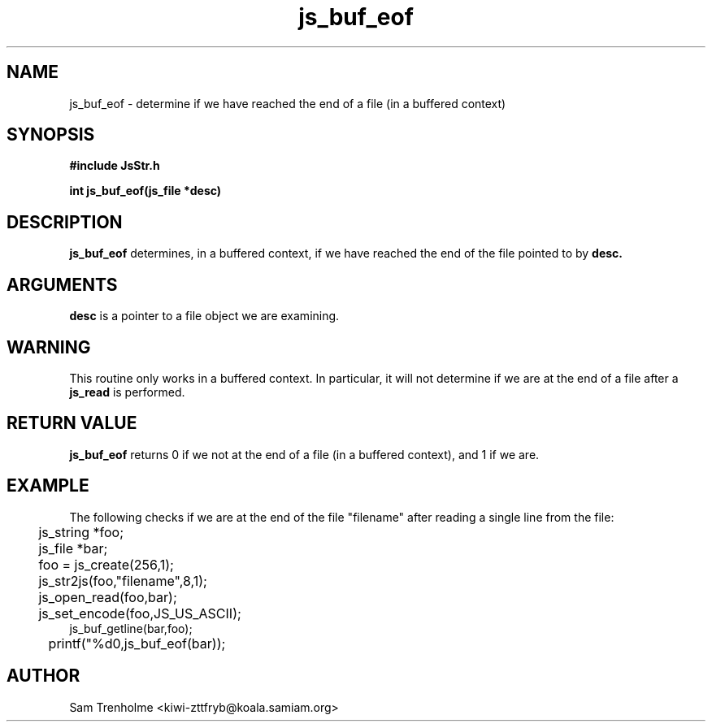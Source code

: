 .\" Process this file with
.\" groff -man -Tascii cryptday.1
.\"
.TH js_buf_eof 3 "August 2000" JS "js library reference"
.\" We don't want hyphenation (it's too ugly)
.\" We also disable justification when using nroff
.hy 0
.if n .na
.SH NAME
js_buf_eof \- determine if we have reached the end of a file (in a buffered
context)
.SH SYNOPSIS
.nf
.B #include "JsStr.h"
.sp
.B "int js_buf_eof(js_file *desc)"
.fi
.SH DESCRIPTION
.B js_buf_eof
determines, in a buffered context, if we have reached the end of the file
pointed to by 
.B desc.
.SH ARGUMENTS
.B desc
is a pointer to a file object we are examining.
.SH WARNING
This routine only works in a buffered context.  In particular, it will
not determine if we are at the end of a file after a 
.B js_read 
is performed.
.SH "RETURN VALUE"
.B js_buf_eof
returns 0 if we not at the end of a file (in a buffered context),
and 1 if we are.
.SH EXAMPLE
The following checks if we are at the end of the file "filename" after
reading a single line from the file:

.nf
	js_string *foo;
	js_file *bar;
	foo = js_create(256,1);		
	js_str2js(foo,"filename",8,1);
	js_open_read(foo,bar);
	js_set_encode(foo,JS_US_ASCII);
        js_buf_getline(bar,foo);
	printf("%d\n",js_buf_eof(bar));
.fi
.SH AUTHOR
Sam Trenholme <kiwi-zttfryb@koala.samiam.org>

